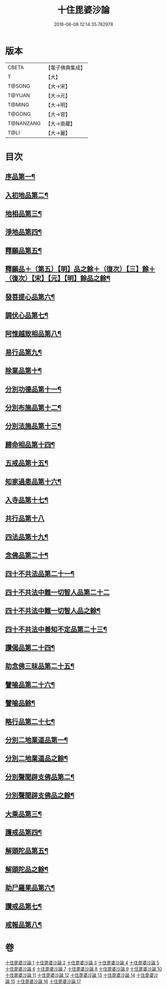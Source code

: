#+TITLE: 十住毘婆沙論 
#+DATE: 2016-06-08 12:14:35.782978

* 版本
 |     CBETA|【電子佛典集成】|
 |         T|【大】     |
 |    T@SONG|【大→宋】   |
 |    T@YUAN|【大→元】   |
 |    T@MING|【大→明】   |
 |    T@GONG|【大→宮】   |
 | T@NANZANG|【大→南藏】  |
 |      T@LI|【大→麗】   |

* 目次
** [[file:KR6e0059_001.txt::001-0020a10][序品第一¶]]
** [[file:KR6e0059_001.txt::001-0022c23][入初地品第二¶]]
** [[file:KR6e0059_002.txt::002-0026a17][地相品第三¶]]
** [[file:KR6e0059_002.txt::002-0028c23][淨地品第四¶]]
** [[file:KR6e0059_002.txt::002-0030b11][釋願品第五¶]]
** [[file:KR6e0059_003.txt::003-0031b23][釋願品＋（第五）【明】品之餘＋（復次）【三】餘＋（復次）【宋】【元】【明】餘品之餘¶]]
** [[file:KR6e0059_003.txt::003-0035a23][發菩提心品第六¶]]
** [[file:KR6e0059_004.txt::004-0036b6][調伏心品第七¶]]
** [[file:KR6e0059_004.txt::004-0038a19][阿惟越致相品第八¶]]
** [[file:KR6e0059_005.txt::005-0040c28][易行品第九¶]]
** [[file:KR6e0059_005.txt::005-0045a19][除業品第十¶]]
** [[file:KR6e0059_006.txt::006-0047b6][分別功德品第十一¶]]
** [[file:KR6e0059_006.txt::006-0049b11][分別布施品第十二¶]]
** [[file:KR6e0059_007.txt::007-0053a20][分別法施品第十三¶]]
** [[file:KR6e0059_007.txt::007-0054b6][歸命相品第十四¶]]
** [[file:KR6e0059_007.txt::007-0055c29][五戒品第十五¶]]
** [[file:KR6e0059_007.txt::007-0057b16][知家過患品第十六¶]]
** [[file:KR6e0059_008.txt::008-0059b24][入寺品第十七¶]]
** [[file:KR6e0059_008.txt::008-0063c29][共行品第十八]]
** [[file:KR6e0059_009.txt::009-0065c23][四法品第十九¶]]
** [[file:KR6e0059_009.txt::009-0068c8][念佛品第二十¶]]
** [[file:KR6e0059_010.txt::010-0071c11][四十不共法品第二十一¶]]
** [[file:KR6e0059_010.txt::010-0073c29][四十不共法中難一切智人品第二十二]]
** [[file:KR6e0059_011.txt::011-0077c14][四十不共法中難一切智人品之餘¶]]
** [[file:KR6e0059_011.txt::011-0079a9][四十不共法中善知不定品第二十三¶]]
** [[file:KR6e0059_012.txt::012-0083c23][讚偈品第二十四¶]]
** [[file:KR6e0059_012.txt::012-0086a7][助念佛三昧品第二十五¶]]
** [[file:KR6e0059_012.txt::012-0088c20][譬喻品第二十六¶]]
** [[file:KR6e0059_013.txt::013-0090a14][譬喻品餘¶]]
** [[file:KR6e0059_013.txt::013-0091c22][略行品第二十七¶]]
** [[file:KR6e0059_013.txt::013-0094a22][分別二地業道品第一¶]]
** [[file:KR6e0059_014.txt::014-0095a25][分別二地業道品之餘¶]]
** [[file:KR6e0059_014.txt::014-0099b11][分別聲聞辟支佛品第二¶]]
** [[file:KR6e0059_015.txt::015-0100c6][分別聲聞辟支佛品之餘¶]]
** [[file:KR6e0059_015.txt::015-0101c26][大乘品第三¶]]
** [[file:KR6e0059_016.txt::016-0107c25][護戒品第四¶]]
** [[file:KR6e0059_016.txt::016-0111b27][解頭陀品第五¶]]
** [[file:KR6e0059_017.txt::017-0115b6][解頭陀品之餘¶]]
** [[file:KR6e0059_017.txt::017-0116a28][助尸羅果品第六¶]]
** [[file:KR6e0059_017.txt::017-0120a8][讚戒品第七¶]]
** [[file:KR6e0059_017.txt::017-0121a20][戒報品第八¶]]

* 卷
[[file:KR6e0059_001.txt][十住毘婆沙論 1]]
[[file:KR6e0059_002.txt][十住毘婆沙論 2]]
[[file:KR6e0059_003.txt][十住毘婆沙論 3]]
[[file:KR6e0059_004.txt][十住毘婆沙論 4]]
[[file:KR6e0059_005.txt][十住毘婆沙論 5]]
[[file:KR6e0059_006.txt][十住毘婆沙論 6]]
[[file:KR6e0059_007.txt][十住毘婆沙論 7]]
[[file:KR6e0059_008.txt][十住毘婆沙論 8]]
[[file:KR6e0059_009.txt][十住毘婆沙論 9]]
[[file:KR6e0059_010.txt][十住毘婆沙論 10]]
[[file:KR6e0059_011.txt][十住毘婆沙論 11]]
[[file:KR6e0059_012.txt][十住毘婆沙論 12]]
[[file:KR6e0059_013.txt][十住毘婆沙論 13]]
[[file:KR6e0059_014.txt][十住毘婆沙論 14]]
[[file:KR6e0059_015.txt][十住毘婆沙論 15]]
[[file:KR6e0059_016.txt][十住毘婆沙論 16]]
[[file:KR6e0059_017.txt][十住毘婆沙論 17]]

